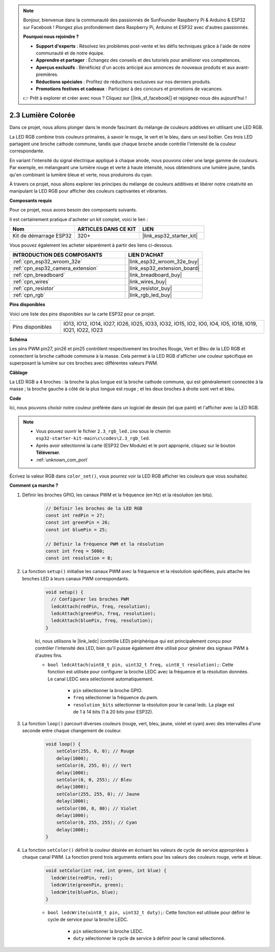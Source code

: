 .. note::

    Bonjour, bienvenue dans la communauté des passionnés de SunFounder Raspberry Pi & Arduino & ESP32 sur Facebook ! Plongez plus profondément dans Raspberry Pi, Arduino et ESP32 avec d'autres passionnés.

    **Pourquoi nous rejoindre ?**

    - **Support d'experts** : Résolvez les problèmes post-vente et les défis techniques grâce à l'aide de notre communauté et de notre équipe.
    - **Apprendre et partager** : Échangez des conseils et des tutoriels pour améliorer vos compétences.
    - **Aperçus exclusifs** : Bénéficiez d'un accès anticipé aux annonces de nouveaux produits et aux avant-premières.
    - **Réductions spéciales** : Profitez de réductions exclusives sur nos derniers produits.
    - **Promotions festives et cadeaux** : Participez à des concours et promotions de vacances.

    👉 Prêt à explorer et créer avec nous ? Cliquez sur [|link_sf_facebook|] et rejoignez-nous dès aujourd'hui !

.. _ar_rgb:

2.3 Lumière Colorée
==============================================

Dans ce projet, nous allons plonger dans le monde fascinant du mélange de couleurs additives en utilisant une LED RGB.

La LED RGB combine trois couleurs primaires, à savoir le rouge, le vert et le bleu, dans un seul boîtier. Ces trois LED partagent une broche cathode commune, tandis que chaque broche anode contrôle l'intensité de la couleur correspondante.

En variant l'intensité du signal électrique appliqué à chaque anode, nous pouvons créer une large gamme de couleurs. Par exemple, en mélangeant une lumière rouge et verte à haute intensité, nous obtiendrons une lumière jaune, tandis qu'en combinant la lumière bleue et verte, nous produirons du cyan.

À travers ce projet, nous allons explorer les principes du mélange de couleurs additives et libérer notre créativité en manipulant la LED RGB pour afficher des couleurs captivantes et vibrantes.

**Composants requis**

Pour ce projet, nous avons besoin des composants suivants.

Il est certainement pratique d'acheter un kit complet, voici le lien :

.. list-table::
    :widths: 20 20 20
    :header-rows: 1

    *   - Nom	
        - ARTICLES DANS CE KIT
        - LIEN
    *   - Kit de démarrage ESP32
        - 320+
        - |link_esp32_starter_kit|

Vous pouvez également les acheter séparément à partir des liens ci-dessous.

.. list-table::
    :widths: 30 20
    :header-rows: 1

    *   - INTRODUCTION DES COMPOSANTS
        - LIEN D'ACHAT

    *   - :ref:`cpn_esp32_wroom_32e`
        - |link_esp32_wroom_32e_buy|
    *   - :ref:`cpn_esp32_camera_extension`
        - |link_esp32_extension_board|
    *   - :ref:`cpn_breadboard`
        - |link_breadboard_buy|
    *   - :ref:`cpn_wires`
        - |link_wires_buy|
    *   - :ref:`cpn_resistor`
        - |link_resistor_buy|
    *   - :ref:`cpn_rgb`
        - |link_rgb_led_buy|


**Pins disponibles**

Voici une liste des pins disponibles sur la carte ESP32 pour ce projet.

.. list-table::
    :widths: 5 20 

    * - Pins disponibles
      - IO13, IO12, IO14, IO27, IO26, IO25, IO33, IO32, IO15, IO2, IO0, IO4, IO5, IO18, IO19, IO21, IO22, IO23


**Schéma**

.. image:: ../../img/circuit/circuit_2.3_rgb.png

Les pins PWM pin27, pin26 et pin25 contrôlent respectivement les broches Rouge, Vert et Bleu de la LED RGB et connectent la broche cathode commune à la masse. Cela permet à la LED RGB d'afficher une couleur spécifique en superposant la lumière sur ces broches avec différentes valeurs PWM.


**Câblage**

.. image:: ../../components/img/rgb_pin.jpg
    :width: 200
    :align: center

La LED RGB a 4 broches : la broche la plus longue est la broche cathode commune, qui est généralement connectée à la masse ; la broche gauche à côté de la plus longue est rouge ; et les deux broches à droite sont vert et bleu.

.. image:: ../../img/wiring/2.3_color_light_bb.png


**Code**

Ici, nous pouvons choisir notre couleur préférée dans un logiciel de dessin (tel que paint) et l'afficher avec la LED RGB.

.. note::

    * Vous pouvez ouvrir le fichier ``2.3_rgb_led.ino`` sous le chemin ``esp32-starter-kit-main\c\codes\2.3_rgb_led``. 
    * Après avoir sélectionné la carte (ESP32 Dev Module) et le port approprié, cliquez sur le bouton **Téléverser**.
    * :ref:`unknown_com_port`

.. raw:: html
    
    <iframe src=https://create.arduino.cc/editor/sunfounder01/49a579a1-ae9b-4e23-b6cd-c20e5695191b/preview?embed style="height:510px;width:100%;margin:10px 0" frameborder=0></iframe>
    

.. image:: img/edit_colors.png

Écrivez la valeur RGB dans ``color_set()``, vous pourrez voir la LED RGB afficher les couleurs que vous souhaitez.


**Comment ça marche ?**

#. Définir les broches GPIO, les canaux PWM et la fréquence (en Hz) et la résolution (en bits).

    .. code-block:: arduino

        // Définir les broches de la LED RGB
        const int redPin = 27;
        const int greenPin = 26;
        const int bluePin = 25;

        // Définir la fréquence PWM et la résolution
        const int freq = 5000;
        const int resolution = 8;


#. La fonction ``setup()`` initialise les canaux PWM avec la fréquence et la résolution spécifiées, puis attache les broches LED à leurs canaux PWM correspondants.

    .. code-block:: arduino

        void setup() {
          // Configurer les broches PWM
          ledcAttach(redPin, freq, resolution);
          ledcAttach(greenPin, freq, resolution);
          ledcAttach(bluePin, freq, resolution);
        }
    
    Ici, nous utilisons le |link_ledc| (contrôle LED) périphérique qui est principalement conçu pour contrôler l'intensité des LED, bien qu'il puisse également être utilisé pour générer des signaux PWM à d'autres fins.

    * ``bool ledcAttach(uint8_t pin, uint32_t freq, uint8_t resolution);``: Cette fonction est utilisée pour configurer la broche LEDC avec la fréquence et la résolution données. Le canal LEDC sera sélectionné automatiquement.

        * ``pin`` sélectionner la broche GPIO.
        * ``freq`` sélectionner la fréquence du pwm.
        * ``resolution_bits`` sélectionner la résolution pour le canal ledc. La plage est de 1 à 14 bits (1 à 20 bits pour ESP32).


#. La fonction ``loop()`` parcourt diverses couleurs (rouge, vert, bleu, jaune, violet et cyan) avec des intervalles d'une seconde entre chaque changement de couleur.

    .. code-block:: arduino

        void loop() {
            setColor(255, 0, 0); // Rouge
            delay(1000);
            setColor(0, 255, 0); // Vert
            delay(1000);
            setColor(0, 0, 255); // Bleu
            delay(1000);
            setColor(255, 255, 0); // Jaune
            delay(1000);
            setColor(80, 0, 80); // Violet
            delay(1000);
            setColor(0, 255, 255); // Cyan
            delay(1000);
        }


#. La fonction ``setColor()`` définit la couleur désirée en écrivant les valeurs de cycle de service appropriées à chaque canal PWM. La fonction prend trois arguments entiers pour les valeurs des couleurs rouge, verte et bleue.

    .. code-block:: arduino

        void setColor(int red, int green, int blue) {
          ledcWrite(redPin, red);
          ledcWrite(greenPin, green);
          ledcWrite(bluePin, blue);
        }
    
    * ``bool ledcWrite(uint8_t pin, uint32_t duty);``: Cette fonction est utilisée pour définir le cycle de service pour la broche LEDC.
        
        * ``pin`` sélectionner la broche LEDC.
        * ``duty`` sélectionner le cycle de service à définir pour le canal sélectionné.
